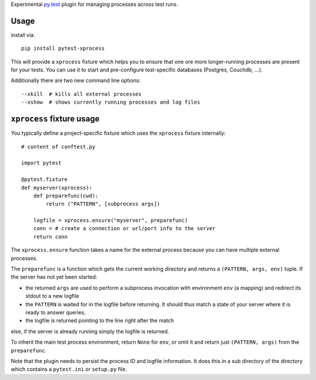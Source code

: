 Experimental `py.test <https://pytest.org>`_ plugin for managing processes
across test runs.

Usage
---------

install via::

    pip install pytest-xprocess

This will provide a ``xprocess`` fixture which helps
you to ensure that one ore more longer-running processes
are present for your tests.  You can use it to start and
pre-configure test-specific databases (Postgres, Couchdb, ...).

Additionally there are two new command line options::

     --xkill  # kills all external processes
     --xshow  # shows currently running processes and log files


``xprocess`` fixture usage
-----------------------------

You typically define a project-specific fixture which
uses the ``xprocess`` fixture internally::

    # content of conftest.py

    import pytest

    @pytest.fixture
    def myserver(xprocess):
        def preparefunc(cwd):
            return ("PATTERN", [subprocess args])

        logfile = xprocess.ensure("myserver", preparefunc)
        conn = # create a connection or url/port info to the server
        return conn

The ``xprocess.ensure`` function takes a name for the external process
because you can have multiple external processes.

The ``preparefunc`` is a function which gets the current working directory and
returns a ``(PATTERN, args, env)`` tuple.  If the server has not yet been
started:

- the returned ``args`` are used to perform a subprocess invocation with
  environment ``env`` (a mapping) and redirect its stdout to a new logfile

- the ``PATTERN`` is waited for in the logfile before returning.
  It should thus match a state of your server where it is ready to
  answer queries.

- the logfile is returned pointing to the line right after the match

else, if the server is already running simply the logfile is returned.

To inherit the main test process environment, return ``None`` for ``env``, or
omit it and return just ``(PATTERN, args)`` from the ``preparefunc``.

Note that the plugin needs to persist the process ID and logfile
information.  It does this in a sub directory of the directory
which contains a ``pytest.ini`` or ``setup.py`` file.
